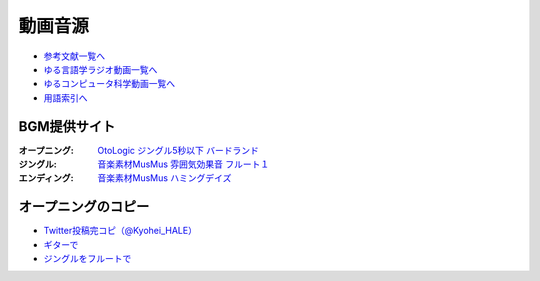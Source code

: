 .. _動画音源:

動画音源
================

* `参考文献一覧へ </reference/>`_ 
* `ゆる言語学ラジオ動画一覧へ </videos/yurugengo_radio_list.html>`_ 
* `ゆるコンピュータ科学動画一覧へ </videos/yurucomputer_radio_list.html>`_ 
* `用語索引へ </genindex.html>`_ 

BGM提供サイト
-----------------------------------------------
:オープニング: `OtoLogic ジングル5秒以下 バードランド <https://otologic.jp/free/jing/short1.html>`_ 
:ジングル: `音楽素材MusMus 雰囲気効果音 フルート１ <https://musmus.main.jp/se.html>`_ 
:エンディング: `音楽素材MusMus ハミングデイズ <https://youtu.be/Y-oAqbvIenQ>`_ 

オープニングのコピー
--------------------------------
* `Twitter投稿完コピ（@Kyohei_HALE） <https://twitter.com/Kyohei_HALE/status/1518454659983511552>`_ 
* `ギターで <https://www.youtube.com/shorts/XPqROjSJevk>`_ 
* `ジングルをフルートで <https://www.youtube.com/shorts/pHqdqSzCInE>`_ 